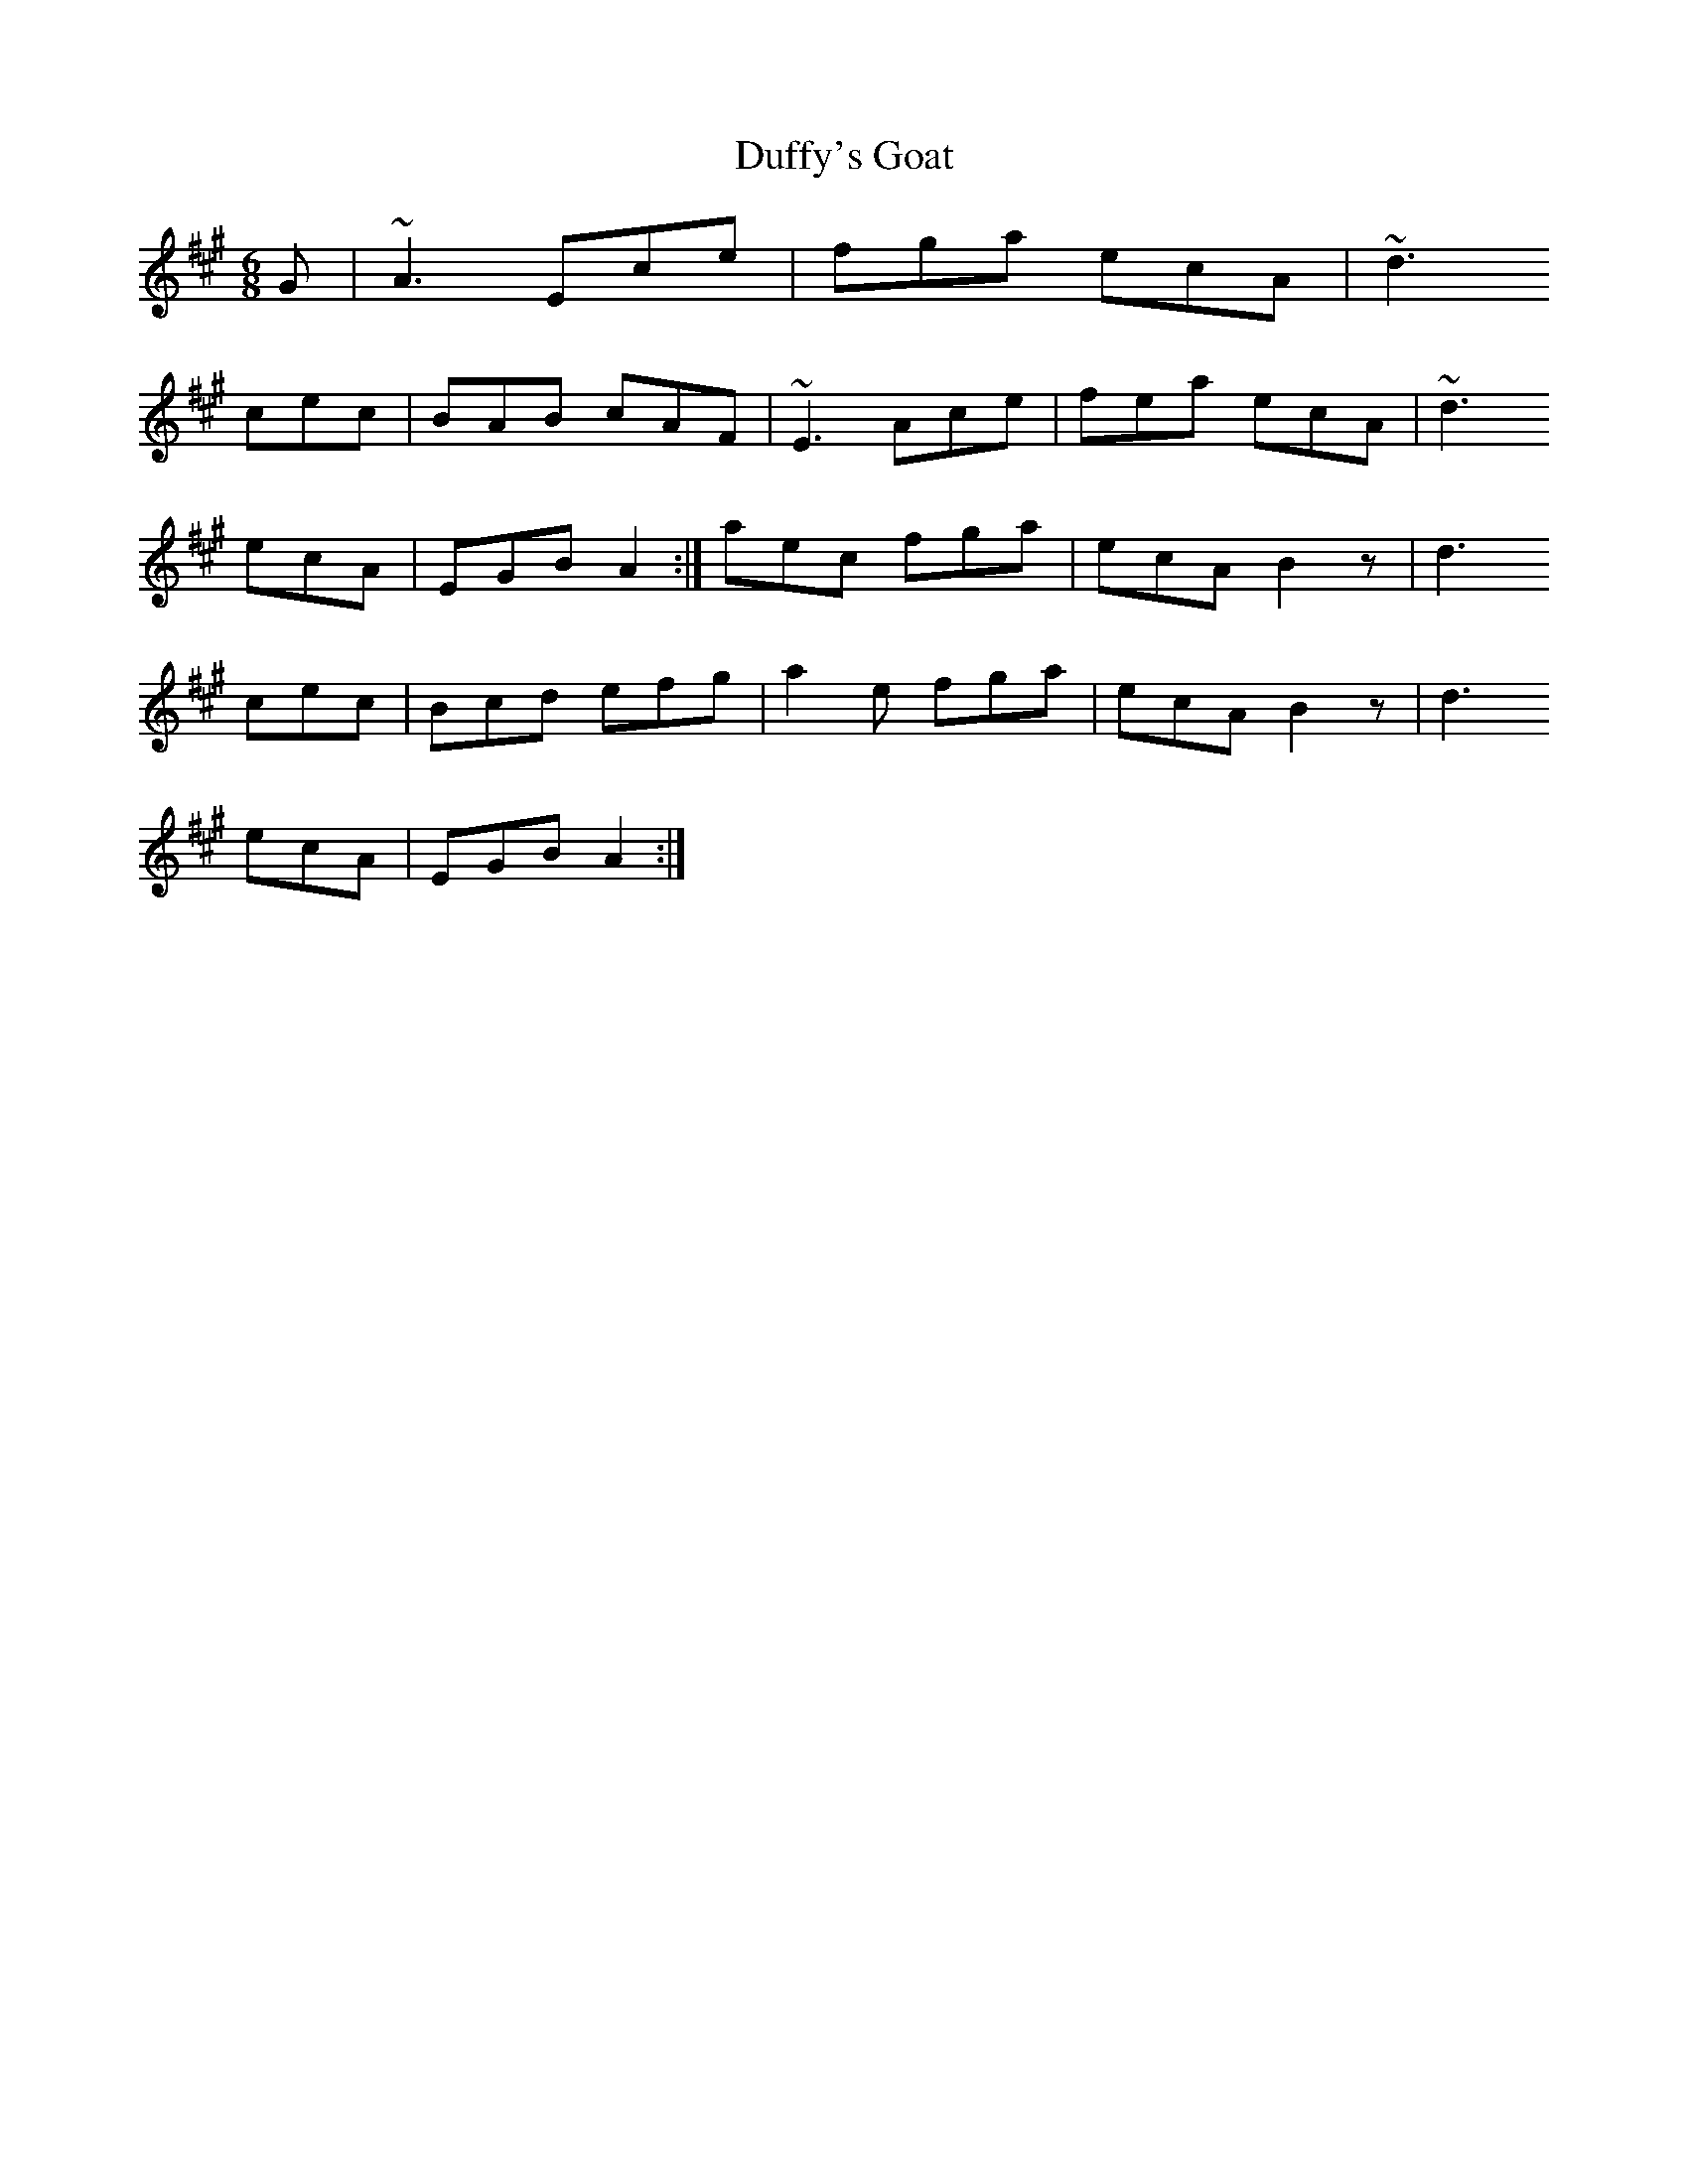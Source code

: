 X: 11100
T: Duffy's Goat
R: jig
M: 6/8
K: Amajor
G#|~A3 Ece|fg#a ecA|~d3! cec|BAB cAF|
~E3 Ace|trill fea ecA|~d3! ecA|EG#B A2:|
aec fg#a|ecA B2 z|d3! cec|Bcd ef#g#|
a2 e fg#a|ecA B2 z|d3! ecA|EG#B A2:|

